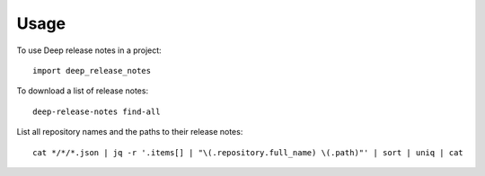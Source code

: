 =====
Usage
=====

To use Deep release notes in a project::

    import deep_release_notes

To download a list of release notes::

    deep-release-notes find-all

List all repository names and the paths to their release notes::

    cat */*/*.json | jq -r '.items[] | "\(.repository.full_name) \(.path)"' | sort | uniq | cat